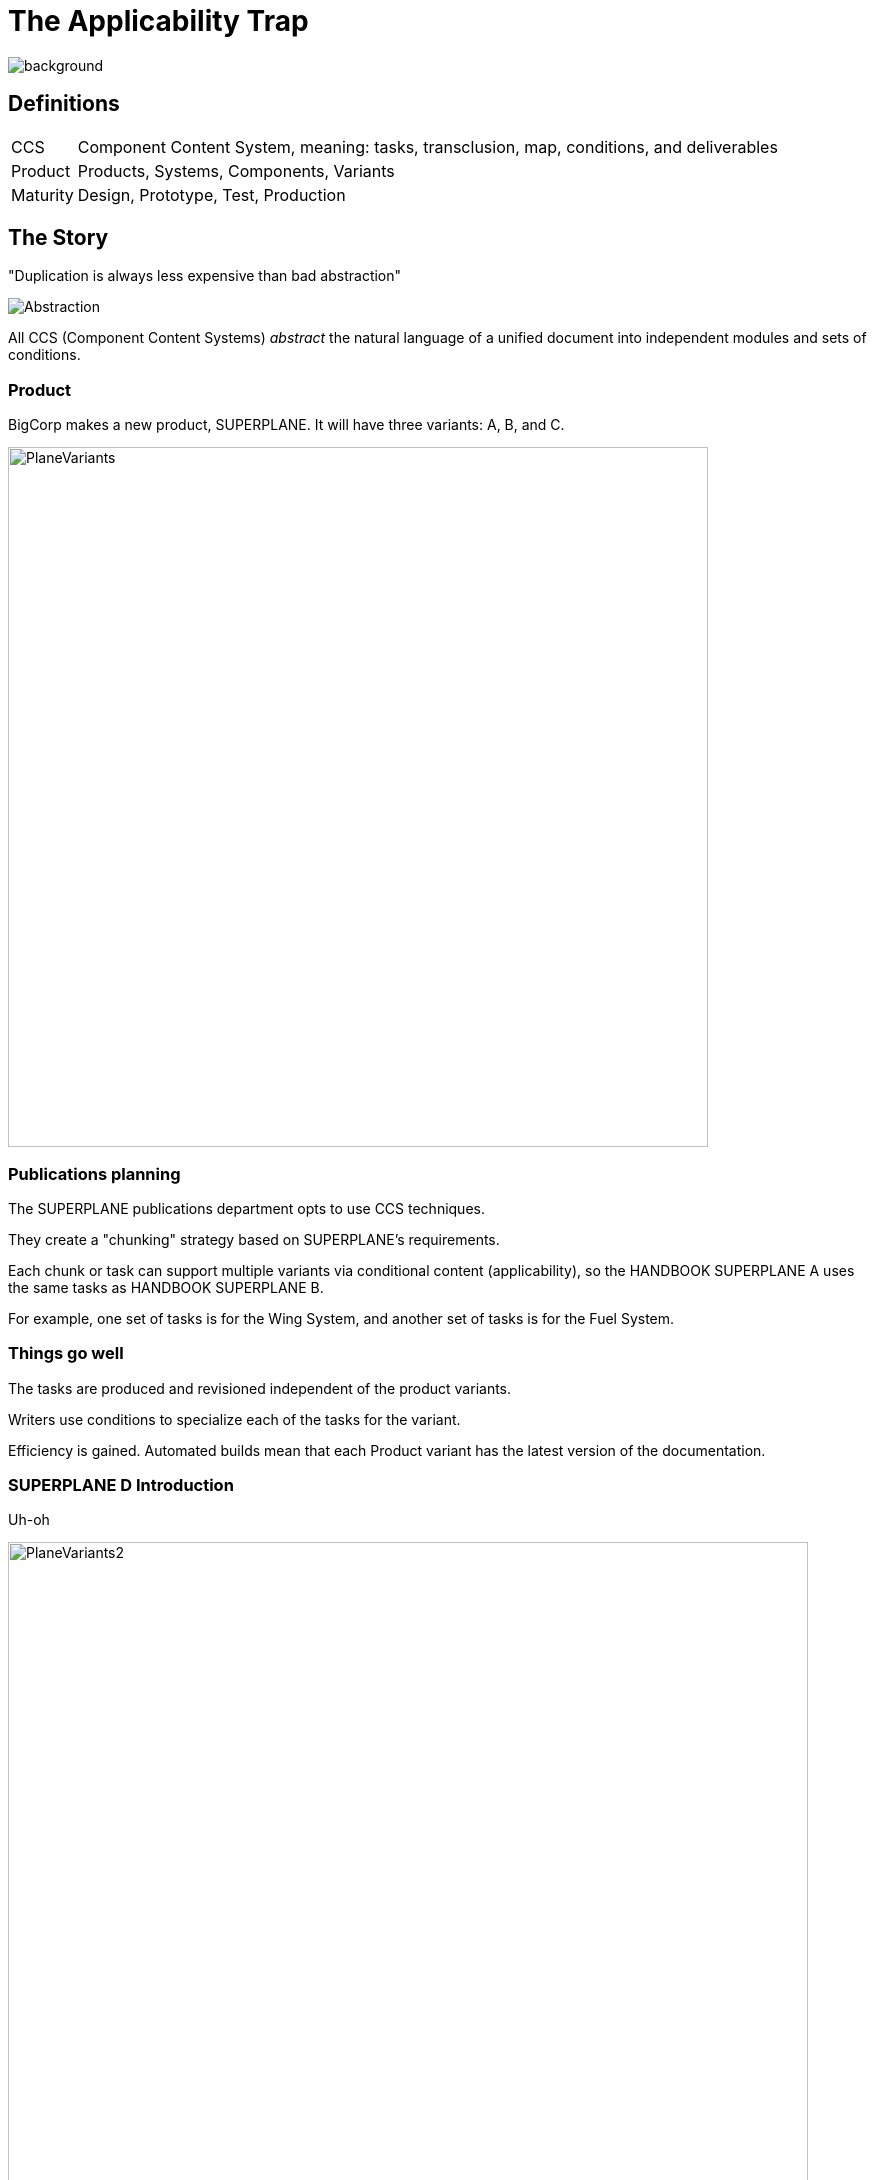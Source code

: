= The Applicability Trap
:imagesdir: images
:backend: revealjs
:revealjs_theme: solarized
:revealjs_width: 1920
:icons: font
:title-slide-background-image: SUPERPLANED.png[]

image::SUPERPLANED.png[background, size=cover]


== Definitions

[horizontal]
CCS:: Component Content System, meaning: tasks, transclusion, map, conditions, and deliverables
Product:: Products, Systems, Components, Variants
Maturity:: Design, Prototype, Test, Production

== The Story

"Duplication is always less expensive than bad abstraction"

image:Abstraction.png[]

All CCS (Component Content Systems) _abstract_ the natural language of a unified document into independent modules and sets of conditions.

=== Product

BigCorp makes a new product, SUPERPLANE. It will have three variants: A, B, and C. 

image:PlaneVariants.png[width=700]

=== Publications planning

The SUPERPLANE publications department opts to use CCS techniques. 

They create a "chunking" strategy based on SUPERPLANE's requirements. 

Each chunk or task can support multiple variants via conditional content (applicability), so the HANDBOOK SUPERPLANE A uses the same tasks as HANDBOOK SUPERPLANE B.

For example, one set of tasks is for the Wing System, and another set of tasks is for the Fuel System.

=== Things go well

The tasks are produced and revisioned independent of the product variants. 

Writers use conditions to specialize each of the tasks for the variant.

Efficiency is gained. Automated builds mean that each Product variant has the latest version of the documentation.

=== SUPERPLANE D Introduction

Uh-oh

image:PlaneVariants2.png[width=800]

Can you spot anything . . _different_?

=== D Variant Impact on Publications

It's determined that SUPERPLANE D will also function as a car. 

The Wing and Fuel systems will now be WingFuel System. 

There are new systems to support ground travel.

*SUPERPLANE D is the new baseline*

but . . 

*SUPERPLANE B has Systems that do not work on SUPERPLANE D!*

=== Impact Continued II

WingFuel System tasks are created - but new files don't share change history with separate Wing and Fuel.

The history of Wing and Fuel tasks is lost for SuperPlane D.

This will cause problems with the FAR/FAA TC (type certification) process.

=== Impact Continued III

image:GreatScott.png[]

=== {empty}

Conditional Directives for SUPERPLANE B can't support SUPERPLANE D as the "new baseline". This causes publishing failures and content failures - the Grandfather Paradox in action. 

This results in contract problems and airworthiness inspection issues, as our inspection procedures are no longer valid.

=== Impact Continued IV

The conditional overhead in a typical task is now greater than the amount of content that is saved via de-duplication, due to complexity. The gains we sought have been eliminated.


=== {empty}

Add costs of migration, implementation, plus fines, and costs of AOG (aircraft on ground). 

This is the stuff that gets your publications system shut down, your department restructured, your boss fired, or every writer fired and references burnt for all time - basically setting your CV on fire.

Or all of the above.

=== Cleaning Up

AKA, digging ourselves out of this mess

Behind the scenes, SUPERPLANE D is classified as a separate Product - not a variant of SUPERPLANE.

A new "pseudo-variant" SUPERPLANE 0 is created to include the baseline parts from SUPERPLANE D - but NOT the new Systems. 

The deliverable for SUPERPLANE D variant is folded back into SUPERPLANE fold post-processing, as a technical appendix in the deliverable.

=== Litmus Test: Are you in the Applicability Trap?

. Given a product component/system, make a separate task for each variant, add them up.
. Now make one task, but use conditional content for variants.
. *If the single task is longer than the combined tasks, you are in the Applicability Trap*. 

This test can be automated for a codebase fairly easily.

=== Nothing new


These are not new problems. Issues with *display* (style), *addressing* (DMCs), and *modification* (applicability) were predicted as early as 1997 by architects working with transclusion in DynaText, Hytime, and SGML/DSSSL.

LaTeX and CommonMark emphatically rejected transclusion as a design goal due to necessarily domain semantics - precisely what we see with the Applicability Trap. 

////
=== {empty}

Note that architects of CCS (DITA, S1000D) come primarily from Psychology and Social Science backgrounds - there is very little representation from Linguistics (Formal, Computational, or otherwise)
////

=== Conservation of Complexity

image:SoManyConditions.png[width=700]

Variants live in a change system (as forks) or in an applicability model.

The Trap is a side effect from cumulative overhead of conditional logic - it's a risk for CCS as a _concept_, regardless of markup.

== Why Did This Happen?

*Many stones to throw here*, but root cause is inherent to CCS/CCMS. 

CCS replaces: *natural language* of unified documents (headings, etc) with *constructed language* of a Product/BIS (business information system, generating things like Systems, Variants, etc).

If the BIS is well-architected, then all goes well. 

If the BIS _isn't_ . . then a *CCS deliverable is meaningless*.

== Lessons Learned: New Products

CCS / CCMS techniques poor fit for product at Design or Prototype maturity without extremely active Maintainability, Logistics, and Support. 

What're your options?

[transition="zoom"]
=== Unified Formats

Use unified (non-CCS) formats for prototype product. 

That means one deliverable per variant. Lots of duplication, but no reliance on Systems, Configuration Management, etc.

image:OldTimes.png[width=200, float=left]

Old-timey, sure. But old-timey works for a reason.

But sometimes you're required to take the CCS path.

[transition="zoom"]
=== Get Support

If CCS/CCMS is contractually required, Configuration Management and Maintainability must be active players in the CCS "chunking" (DMCs). 

The same groups must also be active in planning Conditions (applic).

=== You Might Not Have Any Support

image:GenInTheRobot.png[width=500]

But you can't force everyone to get on the boat.

[transition="zoom"]
=== Pseudo-Product (S1000D SDC)

If pubs HAS to "go it alone" AND has contractual requirements for CCS, THEN give the tasks their own variant code (S1000D SDC, DISCODEV, INCODEV)

*ISOLATE* until this . . whatever this is . . is mature. 

Then merge back when it's entered FRP (full rate production) - IF it ever shares content with anything else. Which it probably will not - it's unarchitected. 

Also, put the FAA on speed dial, because this is a huge red flag.

== Lessons Learned: New Variants

With mature product, tag overactive "variants" early and *escalate*. 

Use S1000D SDC (or discodev [disassembly code variant] equivalent) liberally for alien, immature, undocumented variants.

Strongly consider unified formats for those "variants" which have 0% commonality with anything else. _Because those aren't variants. Someone's making fibs, for money._

== Inactive Leadership Still Gets You Fired When The Thing Lawn Darts Into An Elementary School

If leadership is inactive, <<Cleaning Up, take action>>. 

Blame flows down regardless, so . .

we might as well fix things.